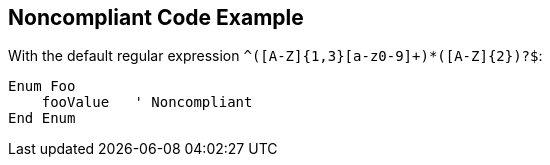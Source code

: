 == Noncompliant Code Example

With the default regular expression ``++^([A-Z]{1,3}[a-z0-9]+)*([A-Z]{2})?$++``:

----
Enum Foo
    fooValue   ' Noncompliant
End Enum
----
